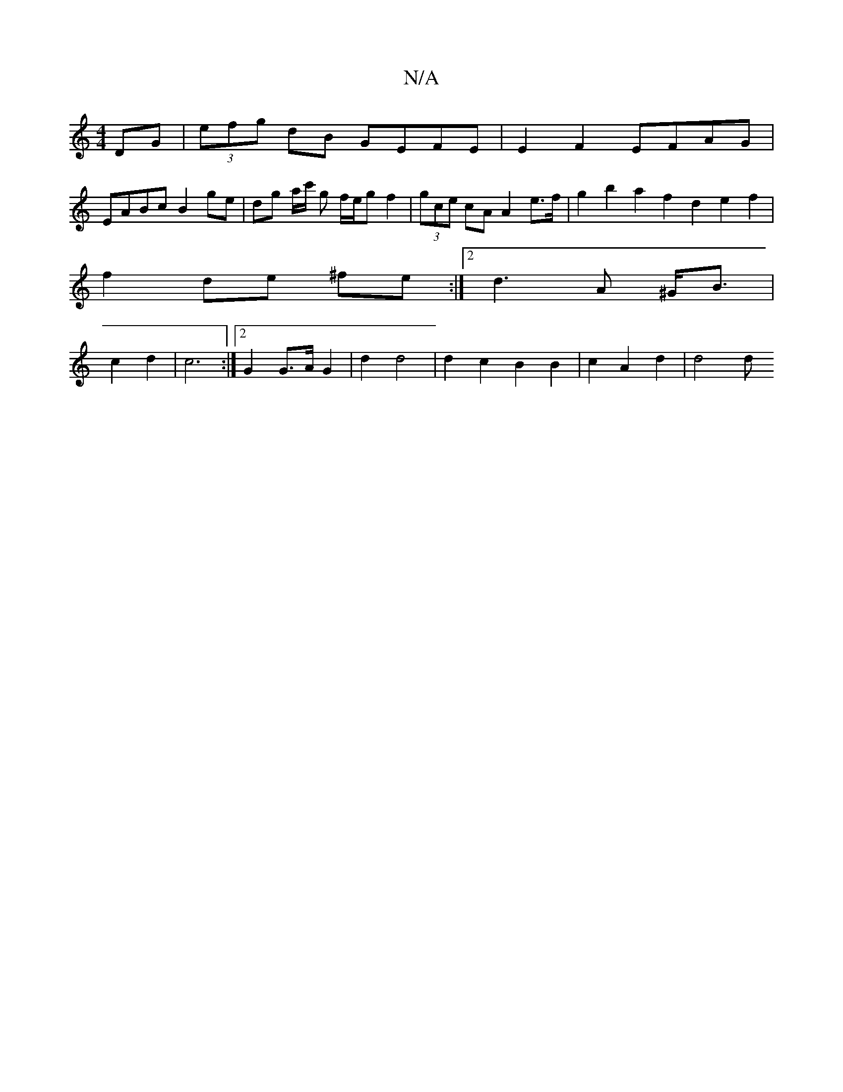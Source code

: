 X:1
T:N/A
M:4/4
R:N/A
K:Cmajor
 DG | (3efg dB GEFE | E2 F2 EFAG |
EABc B2 ge| dg a/c'/2 g f/e/g f2 | (3gce cA A2 e>f | g2 b2 a2 f2 d2 e2 f2 |
f2 de ^fe :|2 d3A ^G<B |
c2 d2 | c6 :|2 G2 G>A G2 | d2 d4 | d2 c2 B2 B2 | c2 A2 d2 | d4 d